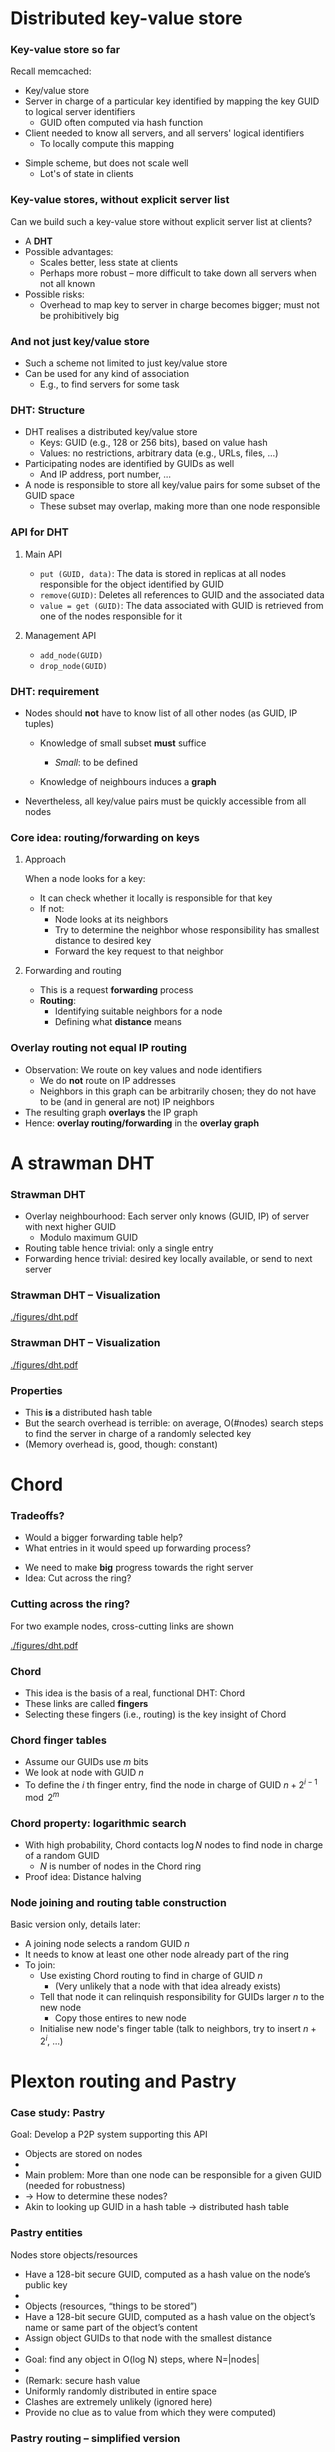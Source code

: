 #+BIBLIOGRAPHY: ../bib plain

* Distributed key-value store 

*** Key-value store so far

Recall memcached: 
- Key/value store
- Server in charge of a particular key identified by mapping the key
  GUID  to logical server identifiers
  - GUID often computed via hash function 
- Client needed to know all servers, and all servers' logical
  identifiers
  - To locally compute this mapping 

#+BEAMER: \pause

- Simple scheme, but does not scale well
  - Lot's of state in clients 

*** Key-value stores, without explicit server list 

Can we build such a key-value store without explicit server list at
clients?
- A *\ac{DHT}*
- Possible advantages:
  - Scales better, less state at clients
  - Perhaps more robust -- more difficult to take down all servers
    when not all known
- Possible risks:
  - Overhead to map key to server in charge becomes bigger; must not
    be prohibitively big 

*** And not just key/value store 

- Such a scheme not limited to just key/value store
- Can be used for any kind of association
  - E.g., to find servers for some task


*** DHT: Structure

- DHT realises a distributed key/value store
  - Keys:  \ac{GUID} (e.g., 128 or 256 bits), based on value hash
  - Values: no restrictions, arbitrary data  (e.g., URLs, files, ...)
- Participating nodes are identified by GUIDs as well
  - And IP address, port number, ... 
- A node is responsible to store all key/value pairs for some subset
  of the GUID space
  - These subset may overlap, making more than one node responsible  

*** API for DHT 

**** Main API 
  - ~put (GUID, data)~: The data is stored in replicas at all nodes
    responsible for the object identified by GUID 
  - ~remove(GUID)~: Deletes all references to GUID and the associated data
  - ~value = get (GUID)~: The data associated with GUID is retrieved
    from one of the nodes responsible for it 

**** Management API 

- ~add_node(GUID)~
- ~drop_node(GUID)~ 

*** DHT: requirement 

- Nodes should *not* have to know list of all other nodes (as GUID,
  IP tuples)

  - Knowledge of small subset *must* suffice

    - /Small/: to be defined

  - Knowledge of neighbours induces a *graph* 

- Nevertheless, all key/value pairs must be quickly accessible from all nodes 


*** Core idea: routing/forwarding on keys 

**** Approach 

When a node looks for a key: 
- It can check whether it locally is responsible for that key
- If not:
  - Node looks at its neighbors
  - Try to determine the neighbor whose responsibility has smallest
    distance  to desired key
  - Forward the key request to that neighbor 

**** Forwarding and routing 

- This is a request *forwarding* process
- *Routing*:
  - Identifying suitable neighbors for a node
  - Defining what *distance* means 

*** Overlay routing not equal IP routing 

- Observation: We route on key values and node identifiers 
  - We do *not* route on IP addresses 
  - Neighbors in this graph can be arbitrarily chosen; they do not have
    to be (and in general are not) IP neighbors
- The resulting graph *overlays* the IP graph 
- Hence: *overlay routing/forwarding* in the *overlay graph* 

* A strawman DHT 

*** Strawman DHT 

- Overlay neighbourhood: Each server only knows (GUID, IP) of server
  with next higher GUID
  - Modulo maximum GUID
- Routing table hence trivial: only a single entry
- Forwarding hence trivial: desired key locally available, or send to
  next server 

*** Strawman DHT -- Visualization 


#+CAPTION: A simple, ring-based DHT with one routing entry per node
#+ATTR_LaTeX: :width 0.75\linewidth :options page=1
#+NAME: fig:strawman_dht_few_nodes
[[./figures/dht.pdf]]


*** Strawman DHT -- Visualization 


#+CAPTION: A simple, ring-based DHT with one routing entry per node, more nodes 
#+ATTR_LaTeX: :width 0.65\linewidth :options page=3
#+NAME: fig:strawman_dht_many_nodes
[[./figures/dht.pdf]]




*** Properties 

- This *is* a distributed hash table 
- But the search overhead is terrible: on average, O(#nodes) search
  steps to find the server in charge of a randomly selected key
- (Memory overhead is, good, though: constant) 

* Chord 

*** Tradeoffs? 

- Would a bigger forwarding table help? 
- What entries in it would speed up forwarding process? 

#+BEAMER: \pause
- We need to make *big* progress towards the right server 
- Idea: Cut across the ring? 

*** Cutting across the ring? 

For two example nodes, cross-cutting links are shown 

#+CAPTION: More entries in forwarding table speed up forwarding
#+ATTR_LaTeX: :width 0.65\linewidth :options page=4
#+NAME: fig:dht_cutting_across
[[./figures/dht.pdf]]



*** Chord 

- This idea is the basis of a real, functional DHT: Chord
  \cite{Stoica:2001:Chord} 
- These links are called *fingers* 
- Selecting these fingers (i.e., routing) is the key insight of Chord 

*** Chord finger tables 

- Assume our GUIDs use $m$ bits
- We look at node with GUID $n$
- To define the $i$ th finger entry, find the node in charge of GUID
  $n + 2^{i-1} \mod 2^m$ 

*** Chord property: logarithmic search 

- With high probability, Chord contacts $\log N$  nodes to find node
  in charge of a random GUID
  - $N$ is number of nodes in the Chord ring
- Proof idea: Distance halving 

*** Node joining and routing table construction 

Basic version only, details later: 

- A joining node selects a random GUID $n$ 
- It needs to know at least one other node already part of the ring
- To join:
  - Use existing Chord routing to find in charge of GUID $n$
    - (Very unlikely that a node with that idea already exists)
  - Tell that node it can relinquish responsibility for GUIDs larger
    $n$ to the new node
    - Copy those entires to new node
  - Initialise new node's finger table (talk to neighbors, try to
    insert $n+ 2^i$, ...) 

* Plexton routing and  Pastry 

*** Case study: Pastry
 Goal: Develop a P2P system supporting this API
 - Objects are stored on nodes 
 - 
 - Main problem: More than one node can be responsible for a given GUID (needed for robustness) 
 - → How to determine these nodes?
 - Akin to looking up GUID in a hash table → distributed hash table 
*** Pastry entities
 Nodes store objects/resources
 - Have a 128-bit secure GUID, computed as a hash value on the node’s public key 
 - 
 - Objects (resources, “things to be stored”)
 - Have a 128-bit secure GUID, computed as a hash value on the object’s name or same part of the object’s content 
 - Assign object GUIDs to that node with the smallest distance 
 - 
 - Goal: find any object in O(log N) steps, where N=|nodes|
 - 
 - (Remark: secure hash value 
 - Uniformly randomly distributed in entire space
 - Clashes are extremely unlikely (ignored here)
 - Provide no clue as to value from which they were computed)
*** Pastry routing – simplified version 
 GUID space is assumed to carry a metric, closed to a ring
 - I.e., distance (2n -1,  0) = 1 
 - Each node maintains a leaf set of size 2l 
 - Specifies the l closest neighbors above and below each given node 
 - 
 - Trivial routing: Route a request to that neighbor in the leaf set that has the smallest distance to the object GUID
 - Will eventually deliver the message, but is inefficient 
*** Pastry routing – simplified version
 The dots depict live nodes. The space is considered as circular: node 0 is adjacent to node (2128-1). The diagram illustrates the routing of a message from node 65A1FC to D46A1C using leaf set information alone, assuming leaf sets of size 8 (l = 4). This is a degenerate type of routing that would scale very poorly; it is not used in practice. 
*** Pastry routing – sophisticated version 
 To reduce number of steps, additional knowledge about nodes far away in GUID space is required
 - To quickly get the request into the right vicinity 
 - Stored in a routing table
 - Organized based on hexadecimal representation of node and object GUIDs
 - For a GUID space of n bits, p=n/4 hexadecimal digits required to represent GUIDs 
 - Routing table on a node A has p rows 
 - Compare two GUIDs and count (from left) number of hexadecimal digits in which they concur 
 - Example: GUIDA = 6D3FA, GUIDB = 6D4BA concur in first two digits
 - Look in the corresponding row
 - Each row has 16 columns; look in column corresponding to target GUID’s digit
 - This table entry has GUID and IP address of next hop node 
*** First four rows of a Pastry routing table 

 D
*** Pastry routing example 

*** Pastry routing algorithm 

*** Host integration
 For a joining node: how to get leaf set, routing table? 
 - Joining protocol
 - Compute GUID for this new node, say, GUID=X 
 - Contact some Pastry node with GUID, say, A  (X knows A’s IP!)
 - Preferably, network-wise nearby node 
 - X sends join message to A 
 - A sends this join to GUID X via Pastry in normal way, finding node Z which has GUID closest to X among already existing nodes 
 - X and Z will become neighbors
 - A, Z, and all nodes in between update X with their routing tables 
 - 
 - Additional mechanisms for host failure, fault tolerance, dependability, locality, topological embedding, etc. exist – see literature 
 - 
*** Things to note about Pastry (and similar systems)
 “Closeness” between nodes only refers to the distance defined on the GUID space 
 - A highly abstract notion
 - Going from two neighbors in GUID can involve many hops in the underlying IP network 
 - 
 - Neighborhood/distance definition in the overlay routing structure is a crucial difference between P2P systems
 - Pastry: Consider underlying topology by choosing closest node as a neighbor when alternatives are known 
 - 
 - Pastry requires an underlying transport protocol 
 - Typically, UDP 
 - Optimality of such transport protocols for P2P is an open issue


* Consistent hash table 



* From DHT to peer-to-peer file storage 

*** data rate asymmetry 


*** Early examples & generations  
 Key peer-to-peer ideas and techniques already present in 
 - Domain Name System 
 - Netnews/Usenet (1986)
 - Xerox Grapevine name/mail delivery service (1982)
 - Algorithms for distributed consensus (Lamport, 1989)
 - Classless inter-domain IP routing
 - “Generations” afterwards
 - First: Napster (around 1998) – partly centralized 
 - Second: Freenet, Gnutella, Kazaa, BitTorrent, … (2000-2004)
 - Improved scalability, anonymity, fault tolerance, … 
 - Third: P2P middleware, e.g., Pastry, Tapestry, CAN, Chord, Kadmelia, …  (2001-…) 
 - Application-independent management of distributed resources 
 - Main difference to 2G: bounded number of hops to target 


* Other examples  


*** Alternative DHT structure: Kademlia 
 20
*** Some examples 
 21

* TODO open slides 

*** Comparison: IP routing, P2P overlay routing 

*** Peer-to-peer systems                                           :noexport:
 Client/server issues
 - Dedicated role of servers breaks symmetry
 - Servers can become bottlenecks, despite all previous tricks 
 - In particular: network bandwidth of server farms, cost issue
 - Idea: Use symmetric responsibilities between all participating nodes 
 - Turn clients vs. servers into peers 
 - Hoped-for benefit: Can remove/alleviate bottlenecks by spreading load around 
 -  → Peer-to-peer systems 
 - Architectural justification: Resources at the “edge of the network” became much cheaper/plentiful (storage, cycles, bandwidth) 
 - 
*** Typical characteristics and key issues                         :noexport:
 Characteristics
 - Each user contributes resources to the system (storage, cycles, bandwidth)
 - All participating nodes have equal functional capabilities & responsibilities 
 - Often: some degree of anonymity of users
 - Issues
 - Algorithms for placement and retrieval of information in a P2P system (almost trivial in a client/server system)
 - Fully decentralized & self-organizing design; no central administration assumed 
 - Dynamically balance load between resources (storage, processing) 
 - Handle unpredictable changes in the network and user population 


*** Terminology: Resources, GUIDs


 P2P systems work on resources, sending abstract requests to these resources
 - E.g., resource = file, request = download 
 - Resources are identified by a  \ac{GUID}
 - Typically derived as a hash value on the state of the resource
 - GUIDs contain no information about location of a resource 
 - Changing resource states are difficult to handle
 - GUID are the same for replicas of a given resource! 



*** Core idea: Overlay routing 



 Routing of requests to resources happens on a flat GUID space, decoupled from the underlying network topology
 - Routing decisions are taken by members of the P2P system, not by the underlying routers
 - Introduces second level of routing 
 - → application-level routing overlay 
 - 
 - Main tasks
 - Route request to a given GUID
 - More precisely: to the nearest copy of a resource with a given GUID
 - Compute GUID for a new resource, announce it to overlay routing 
 - Remove resources upon request 
 - Assign some responsibilities to joining nodes; compensate for leaving nodes 

